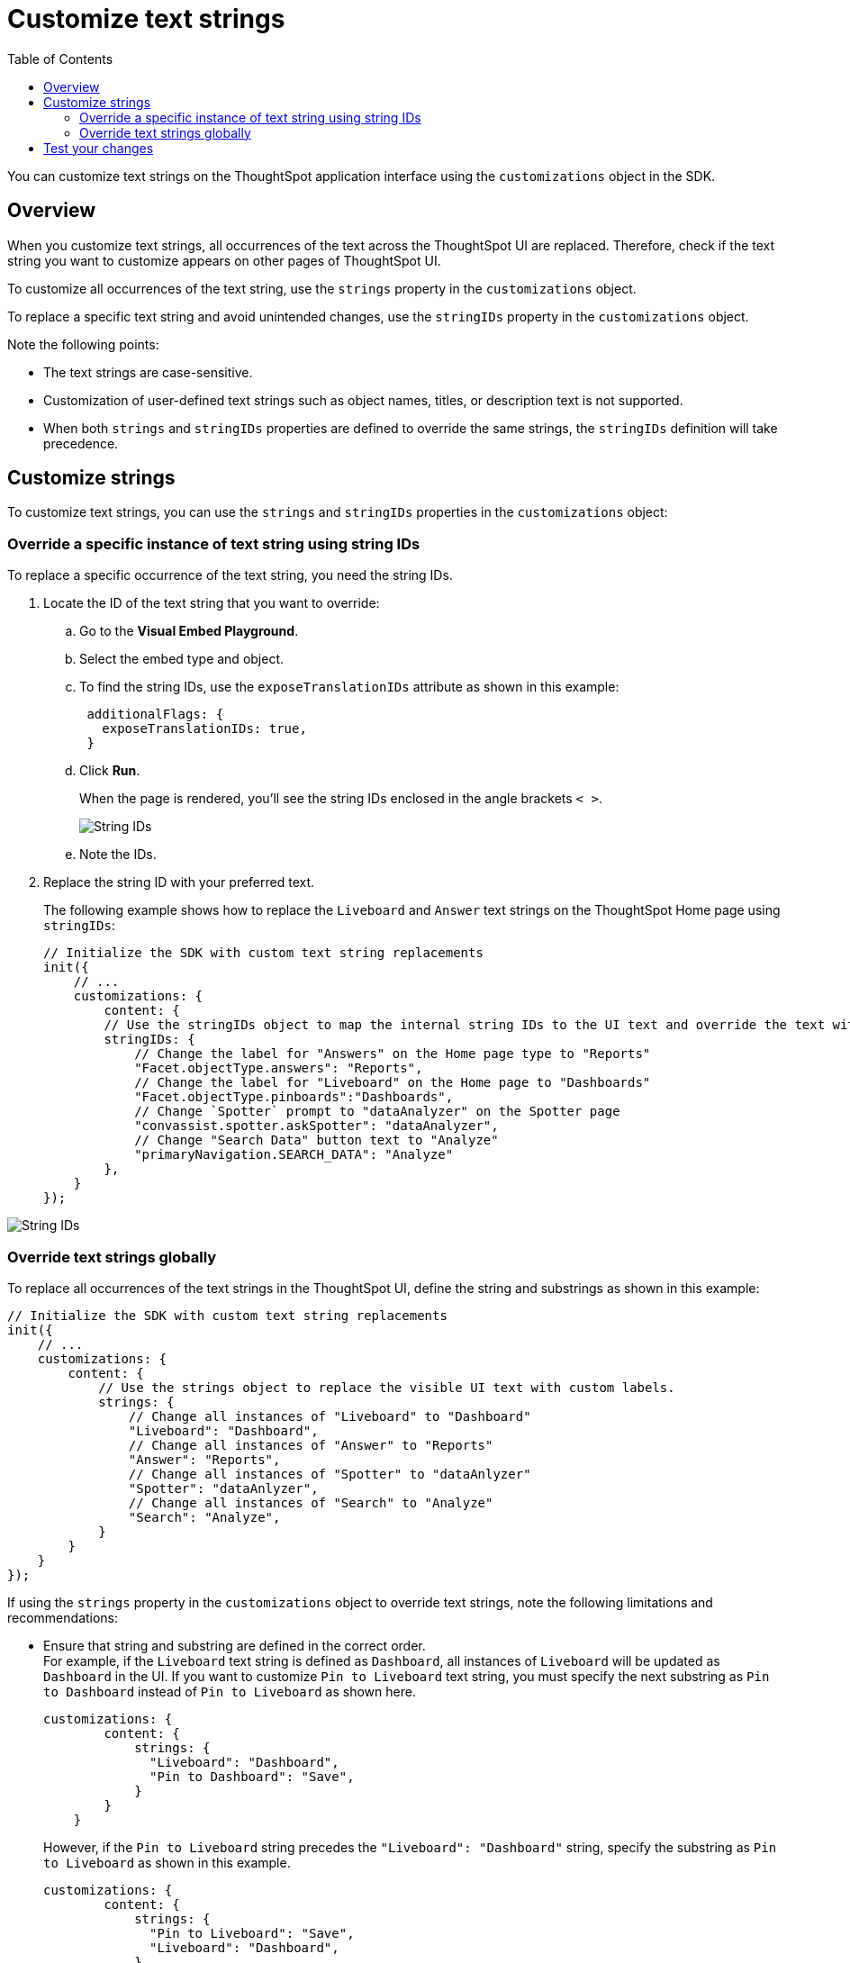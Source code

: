 = Customize text strings
:toc: true
:toclevels: 2

:page-title: Customize text strings
:page-pageid: customize-text
:page-description: Customize text strings on ThoughtSpot application interface

You can customize text strings on the ThoughtSpot application interface using the `customizations` object in the SDK.

== Overview

When you customize text strings, all occurrences of the text across the ThoughtSpot UI are replaced. Therefore, check if the text string you want to customize appears on other pages of ThoughtSpot UI.

To customize all occurrences of the text string, use the `strings` property in the `customizations` object.

To replace a specific text string and avoid unintended changes, use the `stringIDs` property in the `customizations` object.

Note the following points:

* The text strings are case-sensitive.
* Customization of user-defined text strings such as object names, titles, or description text is not supported.
* When both `strings` and `stringIDs` properties are defined to override the same strings, the `stringIDs` definition will take precedence.

== Customize strings
To customize text strings, you can use the `strings` and `stringIDs` properties in the `customizations` object:

=== Override a specific instance of text string using string IDs
To replace a specific occurrence of the text string, you need the string IDs.

. Locate the ID of the text string that you want to override:

.. Go to the *Visual Embed Playground*.
.. Select the embed type and object.
.. To find the string IDs, use the `exposeTranslationIDs` attribute as shown in this example:
+
[source,JavaScript]
----
 additionalFlags: {
   exposeTranslationIDs: true,
 }
----
.. Click *Run*.
+
When the page is rendered, you'll see the string IDs enclosed in the angle brackets `< >`.
+
[.widthAuto]
[.bordered]
image::./images/stringIds.png[String IDs]

.. Note the IDs.

. Replace the string ID with your preferred text.
+
The following example shows how to replace the `Liveboard` and `Answer` text strings on the ThoughtSpot Home page using `stringIDs`:
+
[source,JavaScript]
----
// Initialize the SDK with custom text string replacements
init({
    // ...
    customizations: {
        content: {
        // Use the stringIDs object to map the internal string IDs to the UI text and override the text with custom labels
        stringIDs: {
            // Change the label for "Answers" on the Home page type to "Reports"
            "Facet.objectType.answers": "Reports",
            // Change the label for "Liveboard" on the Home page to "Dashboards"
            "Facet.objectType.pinboards":"Dashboards",
            // Change `Spotter` prompt to "dataAnalyzer" on the Spotter page
            "convassist.spotter.askSpotter": "dataAnalyzer",
            // Change "Search Data" button text to "Analyze"
            "primaryNavigation.SEARCH_DATA": "Analyze"
        },
    }
});
----

[.widthAuto]
[.bordered]
image::./images/stringid-customization.png[String IDs]

=== Override text strings globally
To replace all occurrences of the text strings in the ThoughtSpot UI, define the string and substrings as shown in this example:

[source,JavaScript]
----
// Initialize the SDK with custom text string replacements
init({
    // ...
    customizations: {
        content: {
            // Use the strings object to replace the visible UI text with custom labels.
            strings: {
                // Change all instances of "Liveboard" to "Dashboard"
                "Liveboard": "Dashboard",
                // Change all instances of "Answer" to "Reports"
                "Answer": "Reports",
                // Change all instances of "Spotter" to "dataAnlyzer"
                "Spotter": "dataAnlyzer",
                // Change all instances of "Search" to "Analyze"
                "Search": "Analyze",
            }
        }
    }
});
----


If using the `strings` property in the `customizations` object to override text strings, note the following limitations and recommendations:

* Ensure that string and substring are defined in the correct order. +
For example, if the `Liveboard` text string is defined as `Dashboard`, all instances of `Liveboard` will be updated as `Dashboard` in the UI. If you want to customize `Pin to Liveboard` text string, you must specify the next substring as `Pin to Dashboard` instead of `Pin to Liveboard` as shown here.

+
[source,JavaScript]
----
customizations: {
        content: {
            strings: {
              "Liveboard": "Dashboard",
              "Pin to Dashboard": "Save",
            }
        }
    }
----
+

However, if the `Pin to Liveboard` string precedes the `"Liveboard": "Dashboard"` string, specify the substring as `Pin to Liveboard` as shown in this example.
+
[source,JavaScript]
----
customizations: {
        content: {
            strings: {
              "Pin to Liveboard": "Save",
              "Liveboard": "Dashboard",
            }
        }
    }
----

* When customize a text phrase, make sure to check if it contains strings that are already defined for overrides. For example, if you are replacing `Search` with `Analyze your data`, the `Search data` button in the UI will show as `Analyze your metrics data data`. In such cases, use the xref:customize-text-strings.adoc#_override_a_specific_instance_of_text_string_using_string_ids[string IDs] to replace strings systematically and avoid such unintended overrides.



////
* Sometimes, you may need to break a text phrase or sentence into multiple substrings. If a text string contains a word or phrase, for example, `Liveboard`, which is already defined or must be defined as a separate substring, you can break the text string as shown in this example:

+
[source,JavaScript]
----
customizations: {
    content: {
      strings: {
        "Request access for this": "Get access to this",
        "Liveboard": "Dashboard"
      }
    }
  }
----
////

== Test your changes

Before making application-wide changes, try out string customization options in the +++<a href="{{previewPrefix}}/playground/search" target="_blank">Visual Embed Playground</a>+++.

To view the code for customization:

. In the Playground, select the embed type.
. Select the *Apply custom styles* checkbox in the Playground. +
The `customizations` code for CSS modifications appears in the code panel.
. Add the text string customization code and verify the results.

